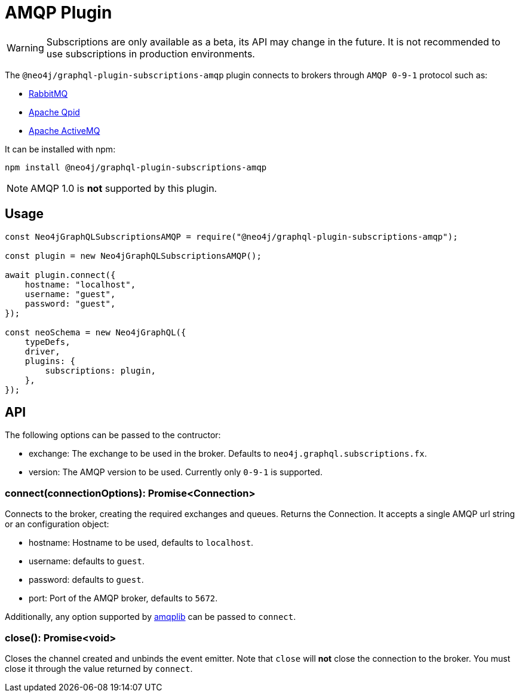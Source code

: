 [[amqp]]
= AMQP Plugin

WARNING: Subscriptions are only available as a beta, its API may change in the future. It is not recommended to use subscriptions in production environments.

The `@neo4j/graphql-plugin-subscriptions-amqp` plugin connects to brokers through `AMQP 0-9-1` protocol such as:

* link:https://www.rabbitmq.com/[RabbitMQ]
* link:https://qpid.apache.org/[Apache Qpid]
* link:https://activemq.apache.org/[Apache ActiveMQ]

It can be installed with npm:

```sh
npm install @neo4j/graphql-plugin-subscriptions-amqp
```

NOTE: AMQP 1.0 is **not** supported by this plugin.

== Usage

```javascript
const Neo4jGraphQLSubscriptionsAMQP = require("@neo4j/graphql-plugin-subscriptions-amqp");

const plugin = new Neo4jGraphQLSubscriptionsAMQP();

await plugin.connect({
    hostname: "localhost",
    username: "guest",
    password: "guest",
});

const neoSchema = new Neo4jGraphQL({
    typeDefs,
    driver,
    plugins: {
        subscriptions: plugin,
    },
});
```

== API
The following options can be passed to the contructor:

* exchange: The exchange to be used in the broker. Defaults to `neo4j.graphql.subscriptions.fx`.
* version: The AMQP version to be used. Currently only `0-9-1` is supported.

=== connect(connectionOptions): Promise<Connection>
Connects to the broker, creating the required exchanges and queues. Returns the Connection.
It accepts a single AMQP url string or an configuration object:

* hostname: Hostname to be used, defaults to `localhost`.
* username: defaults to `guest`.
* password: defaults to `guest`.
* port: Port of the AMQP broker, defaults to `5672`.

Additionally, any option supported by link:https://www.npmjs.com/package/amqplib[amqplib] can be passed to `connect`.


=== close(): Promise<void>
Closes the channel created and unbinds the event emitter. Note that `close` will **not** close the connection to the broker. You must close it
 through the value returned by `connect`.
